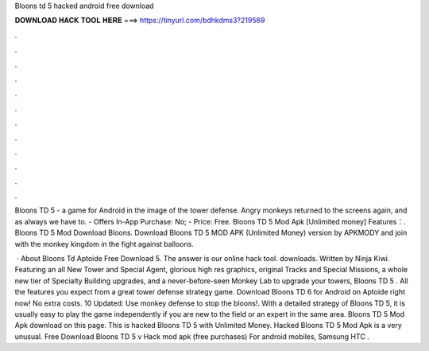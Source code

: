 Bloons td 5 hacked android free download



𝐃𝐎𝐖𝐍𝐋𝐎𝐀𝐃 𝐇𝐀𝐂𝐊 𝐓𝐎𝐎𝐋 𝐇𝐄𝐑𝐄 ===> https://tinyurl.com/bdhkdms3?219569



.



.



.



.



.



.



.



.



.



.



.



.

Bloons TD 5 - a game for Android in the image of the tower defense. Angry monkeys returned to the screens again, and as always we have to. - Offers In-App Purchase: No; - Price: Free. Bloons TD 5 Mod Apk [Unlimited money] Features：. Bloons TD 5 Mod Download Bloons. Download Bloons TD 5 MOD APK (Unlimited Money) version by APKMODY and join with the monkey kingdom in the fight against balloons.

 · About Bloons Td Aptoide Free Download 5. The answer is our online hack tool. downloads. Written by Ninja Kiwi. Featuring an all New Tower and Special Agent, glorious high res graphics, original Tracks and Special Missions, a whole new tier of Specialty Building upgrades, and a never-before-seen Monkey Lab to upgrade your towers, Bloons TD 5 . All the features you expect from a great tower defense strategy game. Download Bloons TD 6 for Android on Aptoide right now! No extra costs. 10 Updated: Use monkey defense to stop the bloons!. With a detailed strategy of Bloons TD 5, it is usually easy to play the game independently if you are new to the field or an expert in the same area. Bloons TD 5 Mod Apk download on this page. This is hacked Bloons TD 5 with Unlimited Money. Hacked Bloons TD 5 Mod Apk is a very unusual. Free Download Bloons TD 5 v Hack mod apk (free purchases) For android mobiles, Samsung HTC .
